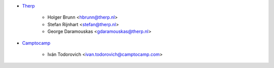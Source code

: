 * `Therp <https://www.therp.nl>`_

    * Holger Brunn <hbrunn@therp.nl>
    * Stefan Rijnhart <stefan@therp.nl>
    * George Daramouskas <gdaramouskas@therp.nl>

* `Camptocamp <https://www.camptocamp.com>`_

    * Iván Todorovich <ivan.todorovich@camptocamp.com>
